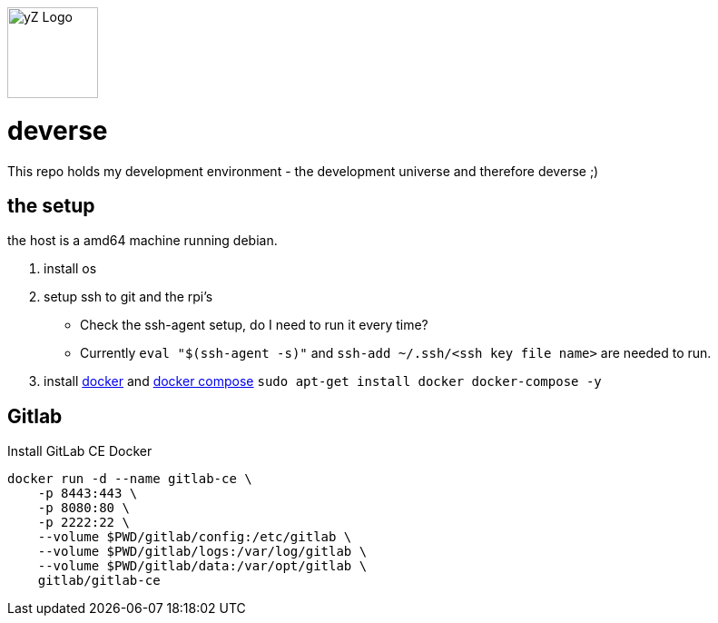 [#img-logo-yz]
image::yZ_Logo.png[yZ Logo,width=100]

= deverse
This repo holds my development environment - the development universe and therefore deverse ;)

== the setup
the host is a amd64 machine running debian.

. install os
. setup ssh to git and the rpi's

* Check the ssh-agent setup, do I need to run it every time?
* Currently `eval "$(ssh-agent -s)"` and `ssh-add ~/.ssh/<ssh key file name>` are needed to run.

. install link:https://store.docker.com/search?type=edition&offering=community[docker] and link:https://docs.docker.com/compose/install/[docker compose] `sudo apt-get install docker docker-compose -y`

== Gitlab

.Install GitLab CE Docker
[source,bash]
----
docker run -d --name gitlab-ce \
    -p 8443:443 \
    -p 8080:80 \
    -p 2222:22 \
    --volume $PWD/gitlab/config:/etc/gitlab \
    --volume $PWD/gitlab/logs:/var/log/gitlab \
    --volume $PWD/gitlab/data:/var/opt/gitlab \
    gitlab/gitlab-ce
----
